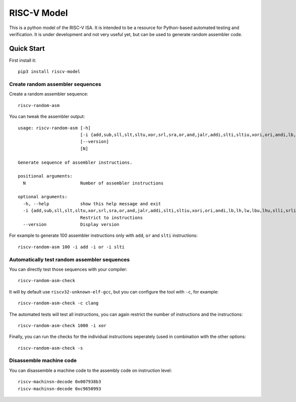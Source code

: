 RISC-V Model
============

This is a python model of the RISC-V ISA. It is intended to be a resource for Python-based automated testing and verification.
It is under development and not very useful yet, but can be used to generate random assembler code.

Quick Start
-----------

First install it:

::

    pip3 install riscv-model

Create random assembler sequences
`````````````````````````````````
    
Create a random assembler sequence:

::

    riscv-random-asm
    
You can tweak the assembler output:

::

    usage: riscv-random-asm [-h]
                            [-i {add,sub,sll,slt,sltu,xor,srl,sra,or,and,jalr,addi,slti,sltiu,xori,ori,andi,lb,lh,lw,lbu,lhu,slli,srli,srai,sb,sh,sw,beq,bne,blt,bge,bltu,bgeu,lui,auipc,jal}]
                            [--version]
                            [N]

    Generate sequence of assembler instructions.

    positional arguments:
      N                     Number of assembler instructions

    optional arguments:
      -h, --help            show this help message and exit
      -i {add,sub,sll,slt,sltu,xor,srl,sra,or,and,jalr,addi,slti,sltiu,xori,ori,andi,lb,lh,lw,lbu,lhu,slli,srli,srai,sb,sh,sw,beq,bne,blt,bge,bltu,bgeu,lui,auipc,jal}
                            Restrict to instructions
      --version             Display version

For example to generate 100 assembler instructions only with ``add``, ``or`` and ``slti`` instructions:

::

    riscv-random-asm 100 -i add -i or -i slti

Automatically test random assembler sequences
`````````````````````````````````````````````

You can directly test those sequences with your compiler:

::

    riscv-random-asm-check

It will by default use ``riscv32-unknown-elf-gcc``, but you can configure the tool with ``-c``, for example:

::

    riscv-random-asm-check -c clang

The automated tests will test all instructions, you can again restrict the number of instructions and the instructions:

::

    riscv-random-asm-check 1000 -i xor

Finally, you can run the checks for the individual instructions seperately (used in combination with the other options:

::

    riscv-random-asm-check -s


Disassemble machine code
````````````````````````

You can disassemble a machine code to the assembly code on instruction level:

::

    riscv-machinsn-decode 0x007938b3
    riscv-machinsn-decode 0xc9650993
